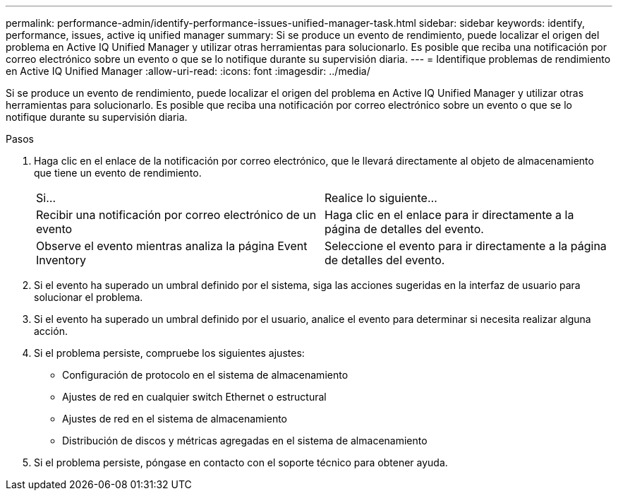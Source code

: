 ---
permalink: performance-admin/identify-performance-issues-unified-manager-task.html 
sidebar: sidebar 
keywords: identify, performance, issues, active iq unified manager 
summary: Si se produce un evento de rendimiento, puede localizar el origen del problema en Active IQ Unified Manager y utilizar otras herramientas para solucionarlo. Es posible que reciba una notificación por correo electrónico sobre un evento o que se lo notifique durante su supervisión diaria. 
---
= Identifique problemas de rendimiento en Active IQ Unified Manager
:allow-uri-read: 
:icons: font
:imagesdir: ../media/


[role="lead"]
Si se produce un evento de rendimiento, puede localizar el origen del problema en Active IQ Unified Manager y utilizar otras herramientas para solucionarlo. Es posible que reciba una notificación por correo electrónico sobre un evento o que se lo notifique durante su supervisión diaria.

.Pasos
. Haga clic en el enlace de la notificación por correo electrónico, que le llevará directamente al objeto de almacenamiento que tiene un evento de rendimiento.
+
|===


| Si... | Realice lo siguiente... 


 a| 
Recibir una notificación por correo electrónico de un evento
 a| 
Haga clic en el enlace para ir directamente a la página de detalles del evento.



 a| 
Observe el evento mientras analiza la página Event Inventory
 a| 
Seleccione el evento para ir directamente a la página de detalles del evento.

|===
. Si el evento ha superado un umbral definido por el sistema, siga las acciones sugeridas en la interfaz de usuario para solucionar el problema.
. Si el evento ha superado un umbral definido por el usuario, analice el evento para determinar si necesita realizar alguna acción.
. Si el problema persiste, compruebe los siguientes ajustes:
+
** Configuración de protocolo en el sistema de almacenamiento
** Ajustes de red en cualquier switch Ethernet o estructural
** Ajustes de red en el sistema de almacenamiento
** Distribución de discos y métricas agregadas en el sistema de almacenamiento


. Si el problema persiste, póngase en contacto con el soporte técnico para obtener ayuda.

